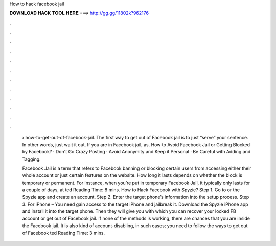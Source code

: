 How to hack facebook jail



𝐃𝐎𝐖𝐍𝐋𝐎𝐀𝐃 𝐇𝐀𝐂𝐊 𝐓𝐎𝐎𝐋 𝐇𝐄𝐑𝐄 ===> http://gg.gg/11802k?962176



.



.



.



.



.



.



.



.



.



.



.



.

 › how-to-get-out-of-facebook-jail. The first way to get out of Facebook jail is to just “serve” your sentence. In other words, just wait it out. If you are in Facebook jail, as. How to Avoid Facebook Jail or Getting Blocked by Facebook? · Don't Go Crazy Posting · Avoid Anonymity and Keep it Personal · Be Careful with Adding and Tagging.
 
 Facebook Jail is a term that refers to Facebook banning or blocking certain users from accessing either their whole account or just certain features on the website. How long it lasts depends on whether the block is temporary or permanent. For instance, when you’re put in temporary Facebook Jail, it typically only lasts for a couple of days, at ted Reading Time: 8 mins. How to Hack Facebook with Spyzie? Step 1. Go to  or the Spyzie app and create an account. Step 2. Enter the target phone’s information into the setup process. Step 3. For iPhone – You need gain access to the target iPhone and jailbreak it. Download the Spyzie iPhone app and install it into the target phone. Then they will give you with which you can recover your locked FB account or get out of Facebook jail. If none of the methods is working, there are chances that you are inside the Facebook jail. It is also kind of account-disabling, in such cases; you need to follow the ways to get out of Facebook ted Reading Time: 3 mins.
